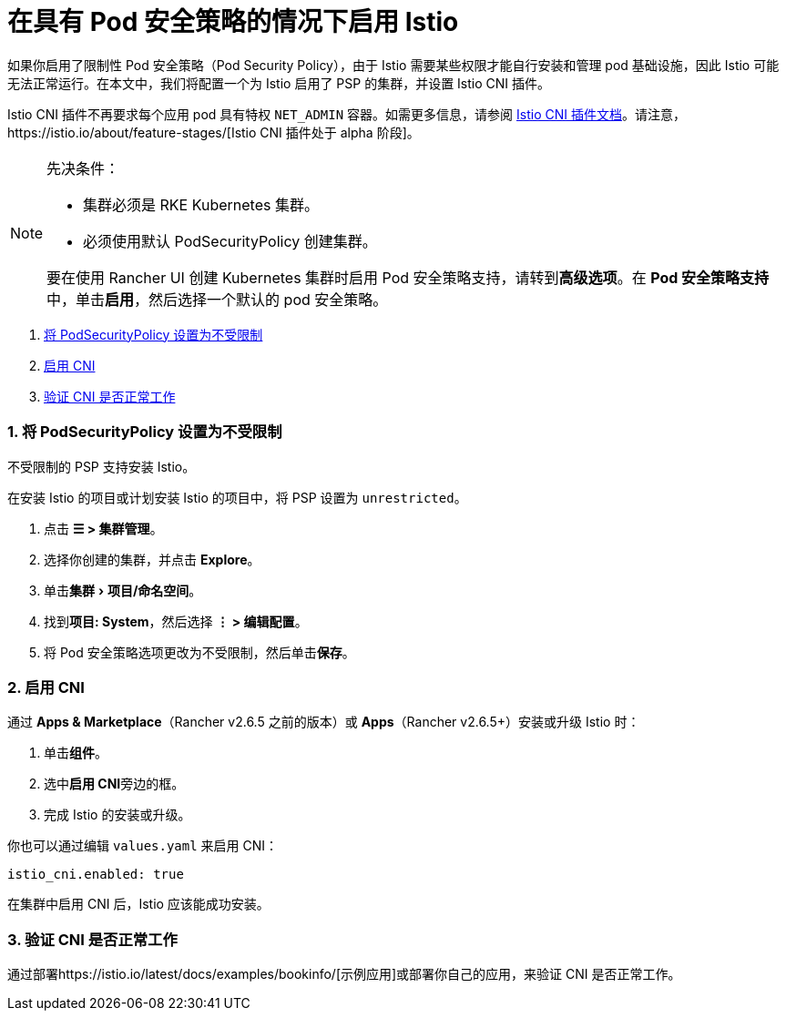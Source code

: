 = 在具有 Pod 安全策略的情况下启用 Istio
:experimental:

如果你启用了限制性 Pod 安全策略（Pod Security Policy），由于 Istio 需要某些权限才能自行安装和管理 pod 基础设施，因此 Istio 可能无法正常运行。在本文中，我们将配置一个为 Istio 启用了 PSP 的集群，并设置 Istio CNI 插件。

Istio CNI 插件不再要求每个应用 pod 具有特权 `NET_ADMIN` 容器。如需更多信息，请参阅 https://istio.io/docs/setup/additional-setup/cni[Istio CNI 插件文档]。请注意，https://istio.io/about/feature-stages/[Istio CNI 插件处于 alpha 阶段]。

[NOTE]
.先决条件：
====

* 集群必须是 RKE Kubernetes 集群。
* 必须使用默认 PodSecurityPolicy 创建集群。

要在使用 Rancher UI 创建 Kubernetes 集群时启用 Pod 安全策略支持，请转到**高级选项**。在 **Pod 安全策略支持**中，单击**启用**，然后选择一个默认的 pod 安全策略。
====


. <<1-将-podsecuritypolicy-设置为不受限制,将 PodSecurityPolicy 设置为不受限制>>
. <<2-启用-cni,启用 CNI>>
. <<3-验证-cni-是否正常工作,验证 CNI 是否正常工作>>

=== 1. 将 PodSecurityPolicy 设置为不受限制

不受限制的 PSP 支持安装 Istio。

在安装 Istio 的项目或计划安装 Istio 的项目中，将 PSP 设置为 `unrestricted`。

. 点击 *☰ > 集群管理*。
. 选择你创建的集群，并点击 *Explore*。
. 单击menu:集群[项目/命名空间]。
. 找到**项目: System**，然后选择 *⋮ > 编辑配置*。
. 将 Pod 安全策略选项更改为不受限制，然后单击**保存**。

=== 2. 启用 CNI

通过 *Apps & Marketplace*（Rancher v2.6.5 之前的版本）或 *Apps*（Rancher v2.6.5+）安装或升级 Istio 时：

. 单击**组件**。
. 选中**启用 CNI**旁边的框。
. 完成 Istio 的安装或升级。

你也可以通过编辑 `values.yaml` 来启用 CNI：

----
istio_cni.enabled: true
----

在集群中启用 CNI 后，Istio 应该能成功安装。

=== 3. 验证 CNI 是否正常工作

通过部署https://istio.io/latest/docs/examples/bookinfo/[示例应用]或部署你自己的应用，来验证 CNI 是否正常工作。
